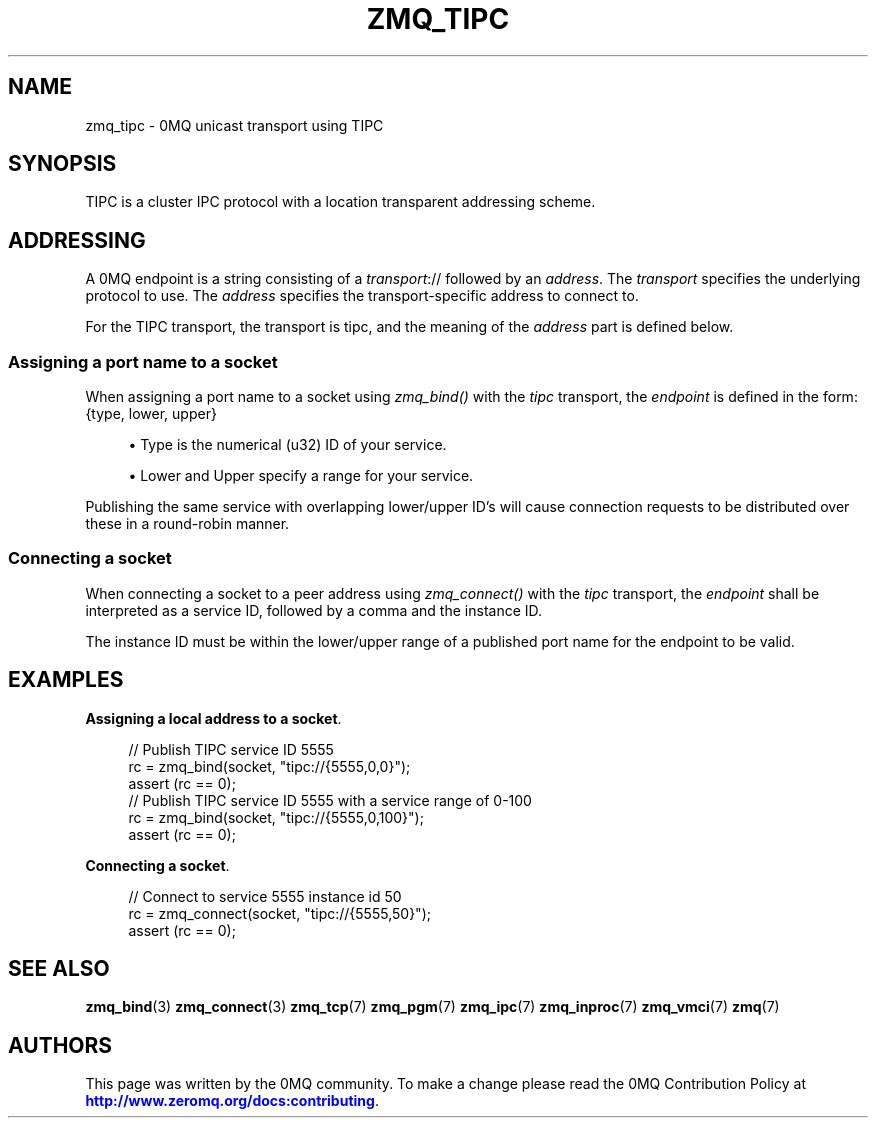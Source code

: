 '\" t
.\"     Title: zmq_tipc
.\"    Author: [see the "AUTHORS" section]
.\" Generator: DocBook XSL Stylesheets v1.78.1 <http://docbook.sf.net/>
.\"      Date: 01/27/2021
.\"    Manual: 0MQ Manual
.\"    Source: 0MQ 4.3.5
.\"  Language: English
.\"
.TH "ZMQ_TIPC" "7" "01/27/2021" "0MQ 4\&.3\&.5" "0MQ Manual"
.\" -----------------------------------------------------------------
.\" * Define some portability stuff
.\" -----------------------------------------------------------------
.\" ~~~~~~~~~~~~~~~~~~~~~~~~~~~~~~~~~~~~~~~~~~~~~~~~~~~~~~~~~~~~~~~~~
.\" http://bugs.debian.org/507673
.\" http://lists.gnu.org/archive/html/groff/2009-02/msg00013.html
.\" ~~~~~~~~~~~~~~~~~~~~~~~~~~~~~~~~~~~~~~~~~~~~~~~~~~~~~~~~~~~~~~~~~
.ie \n(.g .ds Aq \(aq
.el       .ds Aq '
.\" -----------------------------------------------------------------
.\" * set default formatting
.\" -----------------------------------------------------------------
.\" disable hyphenation
.nh
.\" disable justification (adjust text to left margin only)
.ad l
.\" -----------------------------------------------------------------
.\" * MAIN CONTENT STARTS HERE *
.\" -----------------------------------------------------------------
.SH "NAME"
zmq_tipc \- 0MQ unicast transport using TIPC
.SH "SYNOPSIS"
.sp
TIPC is a cluster IPC protocol with a location transparent addressing scheme\&.
.SH "ADDRESSING"
.sp
A 0MQ endpoint is a string consisting of a \fItransport\fR:// followed by an \fIaddress\fR\&. The \fItransport\fR specifies the underlying protocol to use\&. The \fIaddress\fR specifies the transport\-specific address to connect to\&.
.sp
For the TIPC transport, the transport is tipc, and the meaning of the \fIaddress\fR part is defined below\&.
.SS "Assigning a port name to a socket"
.sp
When assigning a port name to a socket using \fIzmq_bind()\fR with the \fItipc\fR transport, the \fIendpoint\fR is defined in the form: {type, lower, upper}
.sp
.RS 4
.ie n \{\
\h'-04'\(bu\h'+03'\c
.\}
.el \{\
.sp -1
.IP \(bu 2.3
.\}
Type is the numerical (u32) ID of your service\&.
.RE
.sp
.RS 4
.ie n \{\
\h'-04'\(bu\h'+03'\c
.\}
.el \{\
.sp -1
.IP \(bu 2.3
.\}
Lower and Upper specify a range for your service\&.
.RE
.sp
Publishing the same service with overlapping lower/upper ID\(cqs will cause connection requests to be distributed over these in a round\-robin manner\&.
.SS "Connecting a socket"
.sp
When connecting a socket to a peer address using \fIzmq_connect()\fR with the \fItipc\fR transport, the \fIendpoint\fR shall be interpreted as a service ID, followed by a comma and the instance ID\&.
.sp
The instance ID must be within the lower/upper range of a published port name for the endpoint to be valid\&.
.SH "EXAMPLES"
.PP
\fBAssigning a local address to a socket\fR. 
.sp
.if n \{\
.RS 4
.\}
.nf
//  Publish TIPC service ID 5555
rc = zmq_bind(socket, "tipc://{5555,0,0}");
assert (rc == 0);
//  Publish TIPC service ID 5555 with a service range of 0\-100
rc = zmq_bind(socket, "tipc://{5555,0,100}");
assert (rc == 0);
.fi
.if n \{\
.RE
.\}
.PP
\fBConnecting a socket\fR. 
.sp
.if n \{\
.RS 4
.\}
.nf
//  Connect to service 5555 instance id 50
rc = zmq_connect(socket, "tipc://{5555,50}");
assert (rc == 0);
.fi
.if n \{\
.RE
.\}
.sp
.SH "SEE ALSO"
.sp
\fBzmq_bind\fR(3) \fBzmq_connect\fR(3) \fBzmq_tcp\fR(7) \fBzmq_pgm\fR(7) \fBzmq_ipc\fR(7) \fBzmq_inproc\fR(7) \fBzmq_vmci\fR(7) \fBzmq\fR(7)
.SH "AUTHORS"
.sp
This page was written by the 0MQ community\&. To make a change please read the 0MQ Contribution Policy at \m[blue]\fBhttp://www\&.zeromq\&.org/docs:contributing\fR\m[]\&.
